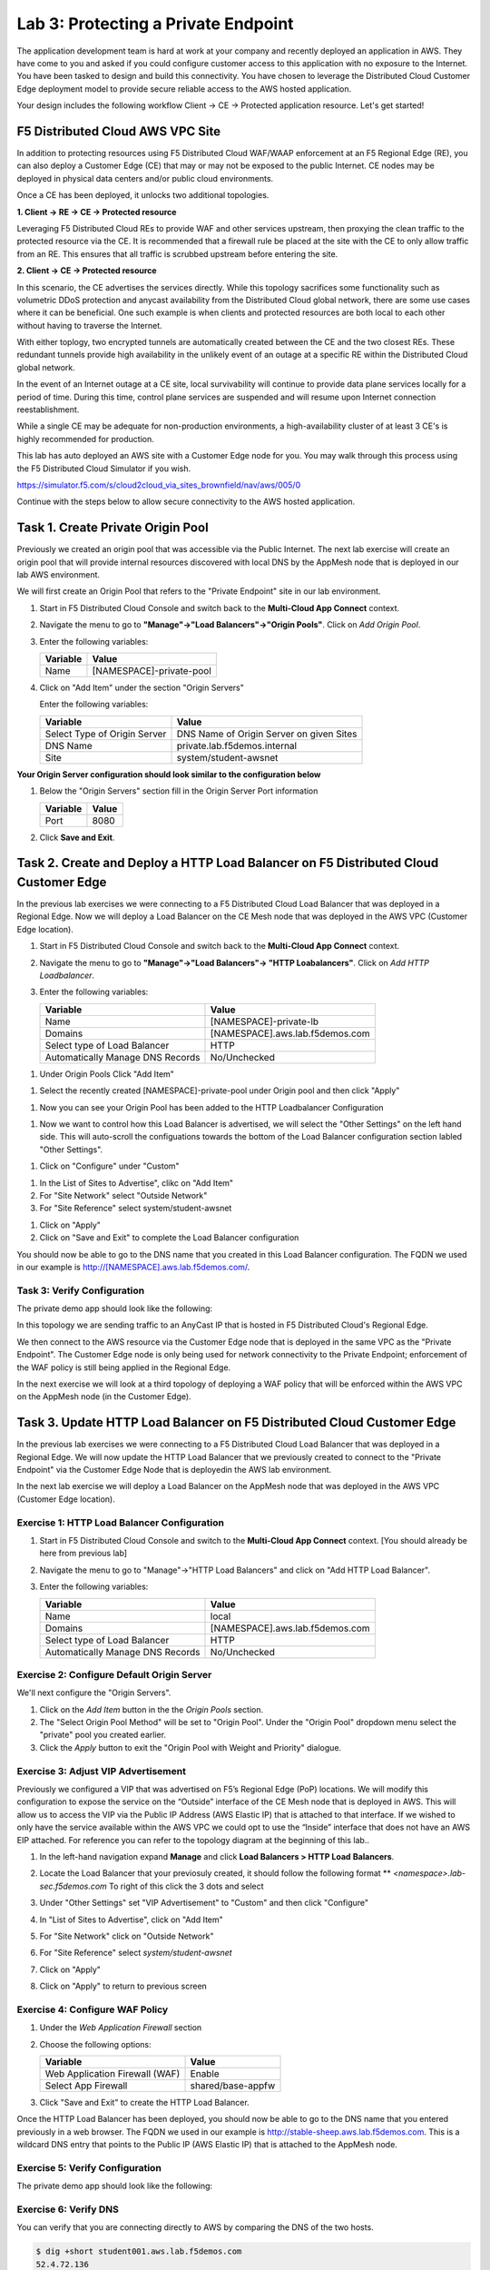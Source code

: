 Lab 3: Protecting a Private Endpoint
====================================

The application development team is hard at work at your company and recently deployed an application in AWS.  
They have come to you and asked if you could configure customer access to this application with no exposure 
to the Internet. You have been tasked to design and build this connectivity. You have chosen to leverage the 
Distributed Cloud Customer Edge deployment model to provide secure reliable access to the AWS hosted application. 

Your design includes the following workflow Client -> CE -> Protected application resource.  Let's get started!

.. image:: _static/lab3-appworld2025-topology-diagram.png

F5 Distributed Cloud AWS VPC Site
---------------------------------

In addition to protecting resources using F5 Distributed Cloud WAF/WAAP enforcement at an F5 Regional Edge (RE), you can also deploy a
Customer Edge (CE) that may or may not be exposed to the public Internet. CE nodes may be deployed in physical data centers and/or public 
cloud environments.

Once a CE has been deployed, it unlocks two additional topologies.

**1. Client -> RE -> CE -> Protected resource**

Leveraging F5 Distributed Cloud REs to provide WAF and other services upstream, then proxying the clean traffic to the protected resource via the CE. It is recommended that a firewall rule be placed at the site with the CE to only allow traffic from an RE. This ensures that all traffic is scrubbed upstream before entering the site.

**2. Client -> CE -> Protected resource**

In this scenario, the CE advertises the services directly.  While this topology sacrifices some functionality such as 
volumetric DDoS protection and anycast availability from the Distributed Cloud global network, there are some use cases where it can be beneficial.  
One such example is when clients and protected resources are both local to each other without having to traverse the Internet.

With either toplogy, two encrypted tunnels are automatically created between the CE and the two closest REs.  These redundant tunnels provide
high availability in the unlikely event of an outage at a specific RE within the Distributed Cloud global network.

In the event of an Internet outage at a CE site, local survivability will continue to provide data plane services locally for a period of time.  
During this time, control plane services are suspended and will resume upon Internet connection reestablishment.

While a single CE may be adequate for non-production environments, a high-availability cluster of at least 3 CE's is highly recommended for production.

This lab has auto deployed an AWS site with a Customer Edge node for you. You may walk through this process using the F5 Distributed Cloud Simulator if you wish.

https://simulator.f5.com/s/cloud2cloud_via_sites_brownfield/nav/aws/005/0

Continue with the steps below to allow secure connectivity to the AWS hosted application. 


Task 1. Create Private Origin Pool
---------------------------

Previously we created an origin pool that was accessible via the Public Internet.
The next lab exercise will create an origin pool that will provide internal resources discovered with local DNS by the AppMesh node that is deployed in our lab AWS environment. 


We will first create an Origin Pool that refers to the "Private Endpoint" site in our lab environment.

#. Start in F5 Distributed Cloud Console and switch back to the **Multi-Cloud App Connect** context.

#. Navigate the menu to go to **"Manage"->"Load Balancers"->"Origin Pools"**. Click on *Add Origin Pool*.

#. Enter the following variables:

   ================================= =====
   Variable                          Value
   ================================= =====
   Name                               [NAMESPACE]-private-pool
   ================================= =====

#. Click on "Add Item" under the section "Origin Servers"

   Enter the following variables: 

   ================================= =====
   Variable                          Value
   ================================= =====
   Select Type of Origin Server      DNS Name of Origin Server on given Sites
   DNS Name                          private.lab.f5demos.internal
   Site                              system/student-awsnet
   ================================= =====


**Your Origin Server configuration should look similar to the configuration below**
  
.. image:: _static/lab3-appworld2025-task1-originserver.png


  Click on **"Apply"** to return to the previous screen.

#. Below the "Origin Servers" section fill in the Origin Server Port information

   ================================= =====
   Variable                          Value
   ================================= =====
   Port                              8080
   ================================= =====



#. Click **Save and Exit**.        

.. |app-context| image:: _static/app-context.png
.. |origin_pools_menu| image:: _static/origin_pools_menu.png
.. |origin_pools_add| image:: _static/origin_pools_add.png
.. |origin_pools_config| image:: _static/origin_pools_config.png
.. |origin_pools_config_api| image:: _static/origin_pools_config_api.png
.. |origin_pools_config_mongodb| image:: _static/origin_pools_config_mongodb.png
.. |origin_pools_show_child_objects| image:: _static/origin_pools_show_child_objects.png
.. |origin_pools_show_child_objects_status| image:: _static/origin_pools_show_child_objects_status.png
.. |http_lb_origin_pool_health_check| image:: _static/http_lb_origin_pool_health_check.png
.. |http_lb_origin_pool_health_check2| image:: _static/http_lb_origin_pool_health_check2.png

.. |op-add-pool| image:: _static/op-add-pool.png
.. |op-api-pool| image:: _static/op-api-pool.png
.. |op-pool-basic| image:: _static/op-pool-basic-private.png
  :width: 75% 
.. |op-spa-check| image:: _static/op-spa-check.png
.. |op-tshoot| image:: _static/op-tshoot.png


Task 2. Create and Deploy a HTTP Load Balancer on F5 Distributed Cloud Customer Edge 
---------------------------------------------------------------------------

In the previous lab exercises we were connecting to a F5 Distributed Cloud Load Balancer that was deployed in a Regional Edge.
Now we will deploy a Load Balancer on the CE Mesh node that was deployed in the AWS VPC (Customer Edge location).

#. Start in F5 Distributed Cloud Console and switch back to the **Multi-Cloud App Connect** context.

#. Navigate the menu to go to **"Manage"->"Load Balancers"-> "HTTP Loabalancers"**.  Click on *Add HTTP Loadbalancer*.

#. Enter the following variables:

   ================================= =====
   Variable                          Value
   ================================= =====
   Name                              [NAMESPACE]-private-lb
   Domains                           [NAMESPACE].aws.lab.f5demos.com
   Select type of Load Balancer      HTTP
   Automatically Manage DNS Records  No/Unchecked 
   ================================= =====


.. image:: _static/lab3-appworld2025-task2-lb-updated.png

#.  Under Origin Pools Click "Add Item"

.. image:: _static/lab3-appworld2025-task2-lb-add-origin-pool.png    

#. Select the recently created [NAMESPACE]-private-pool under Origin pool and then click "Apply"

.. image:: _static/lab3-appworld2025-task2-lb-add-origin-pool2.png

#. Now you can see your Origin Pool has been added to the HTTP Loadbalancer Configuration

.. image:: _static/lab3-appworld2025-task2-lb-origin-pool-added.png

#.  Now we want to control how this Load Balancer is advertised, we will select the "Other Settings" on the left hand side.  This will 
    auto-scroll the configuations towards the bottom of the Load Balancer configuration section labled "Other Settings". 

.. image:: _static/lab3-appworld2025-task2-lb-other-settings.png

#. Click on "Configure" under "Custom"

.. image:: _static/lab3-appworld2025-task2-lb-change-vip-advertisement.png

#. In the List of Sites to Advertise", clikc on "Add Item"

#. For "Site Network" select "Outside Network"

#. For "Site Reference" select system/student-awsnet

.. image:: _static/lab3-appworld2025-task2-lb-site-change.png

#. Click on "Apply"

#. Click on "Save and Exit" to complete the Load Balancer configuration


You should now be able to go to the DNS name that you created in this Load Balancer configuration.  
The FQDN we used in our example is http://[NAMESPACE].aws.lab.f5demos.com/.  

Task 3: Verify Configuration
^^^^^^^^^^^^^^^^^^^^^^^^^^^^^^^^

The private demo app should look like the following:

.. image:: _static/screenshot-global-vip-private.png
   :width: 50%

In this topology we are sending traffic to an AnyCast IP that is hosted in F5 Distributed Cloud's Regional Edge.

We then connect to the AWS resource via the Customer Edge node that is deployed in the same VPC as the "Private Endpoint".  
The Customer Edge node is only being used for network connectivity to the Private Endpoint; enforcement of the WAF policy is still
being applied in the Regional Edge.

In the next exercise we will look at a third topology of deploying a WAF policy that will be enforced within the AWS VPC
on the AppMesh node (in the Customer Edge).

.. raw:: html

   <iframe width="560" height="315" src="https://www.youtube.com/embed/s-BHH0Qayfc?start=366" title="YouTube video player" frameborder="0" allow="accelerometer; autoplay; clipboard-write; encrypted-media; gyroscope; picture-in-picture" allowfullscreen></iframe>


Task 3. Update HTTP Load Balancer on F5 Distributed Cloud Customer Edge
-------------------------------------------------------------------------

In the previous lab exercises we were connecting to a F5 Distributed Cloud Load Balancer that was deployed in a Regional Edge.  We will
now update the HTTP Load Balancer that we previously created to connect to the "Private Endpoint" via the Customer Edge Node that is deployedin the 
AWS lab environment.

In the next lab exercise we will deploy a Load Balancer on the AppMesh node that was deployed in the AWS VPC (Customer Edge location).

.. image:: _static/testdrive-volterra-waf-local-vip.png

Exercise 1: HTTP Load Balancer Configuration
^^^^^^^^^^^^^^^^^^^^^^^^^^^^^^^^^^^^^^^^^^^^

#. Start in F5 Distributed Cloud Console and switch to the **Multi-Cloud App Connect** context. [You should already be here from previous lab]

#. Navigate the menu to go to "Manage"->"HTTP Load Balancers" and click on "Add HTTP Load Balancer".

#. Enter the following variables:

   ================================= =====
   Variable                          Value
   ================================= =====
   Name                              local
   Domains                           [NAMESPACE].aws.lab.f5demos.com
   Select type of Load Balancer      HTTP
   Automatically Manage DNS Records  No/Unchecked 
   ================================= =====

Exercise 2: Configure Default Origin Server
^^^^^^^^^^^^^^^^^^^^^^^^^^^^^^^^^^^^^^^^^^^

We'll next configure the "Origin Servers".   
    
#. Click on the *Add Item* button in the the *Origin Pools* section.

#. The "Select Origin Pool Method" will be set to "Origin Pool". Under the "Origin Pool" dropdown menu select the "private" pool you created earlier.
 
#. Click the *Apply* button to exit the "Origin Pool with Weight and Priority" dialogue.

Exercise 3: Adjust VIP Advertisement
^^^^^^^^^^^^^^^^^^^^^^^^^^^^^^^

Previously we configured a VIP that was advertised on F5’s Regional Edge (PoP) locations. We will modify this configuration to expose the service on the 
“Outside” interface of the CE Mesh node that is deployed in AWS. This will allow us to access the VIP via the Public IP Address (AWS Elastic IP) that 
is attached to that interface. If we wished to only have the service available within the AWS VPC we could opt to use the “Inside” interface that does
not have an AWS EIP attached.   For reference you can refer to the topology diagram at the beginning of this lab..

#. In the left-hand navigation expand **Manage** and click **Load Balancers > HTTP Load** **Balancers**. 

#. Locate the Load Balancer that your previosuly created, it should follow the following format ** *<namespace>.lab-sec.f5demos.com* 
   To right of this click the 3 dots and select 


#. Under "Other Settings" set "VIP Advertisement" to "Custom" and then click "Configure"
 
   .. image:: _static/lab3-appworld2025-task4-vip-advertise-custom.png
      :width: 50%


#. In "List of Sites to Advertise", click on "Add Item"

   .. image:: _static/lab3-appworld2025-task4-vip-advertise.png

#. For "Site Network" click on "Outside Network" 

#. For "Site Reference" select `system/student-awsnet`

   .. image:: _static/lab3-appworld2025-task4-vip-where-to-advertise.png
      :width: 60%

#. Click on "Apply" 
#. Click on "Apply" to return to previous screen


Exercise 4: Configure WAF Policy
^^^^^^^^^^^^^^^^^^^^^^^^^^^^^^^^

#. Under the *Web Application Firewall* section 

#. Choose the following options:

   =============================== =================================
   Variable                        Value
   =============================== =================================
   Web Application Firewall (WAF)  Enable
   Select App Firewall             shared/base-appfw
   =============================== =================================

#. Click "Save and Exit" to create the HTTP Load Balancer.

Once the HTTP Load Balancer has been deployed, you should now be able to go to the DNS name that you entered 
previously in a web browser.  The FQDN we used in our example is http://stable-sheep.aws.lab.f5demos.com.  
This is a wildcard DNS entry that points to the Public IP (AWS Elastic IP) that is attached to the AppMesh node.

Exercise 5: Verify Configuration
^^^^^^^^^^^^^^^^^^^^^^^^^^^^^^^^

The private demo app should look like the following:

.. image:: _static/screenshot-local-vip-private.png
   :width: 50%


Exercise 6: Verify DNS
^^^^^^^^^^^^^^^^^^^^^^

You can verify that you are connecting directly to AWS by comparing the DNS of the two hosts.

.. code-block:: 

   $ dig +short student001.aws.lab.f5demos.com
   52.4.72.136

   $ dig -x 52.4.72.136 +short
   ec2-52-4-72-136.compute-1.amazonaws.com.

.. code-block:: 

   $ nslookup student001.aws.lab.f5demos.com

   Server:		2a01:cb04:765:e00:a6ce:daff:fe11:96ea
   Address:	2a01:cb04:765:e00:a6ce:daff:fe11:96ea#53

   Non-authoritative answer:
   Name:	student001.aws.lab.f5demos.com
   Address: 52.4.72.136

Exercise 7: Verify WAF Protection
^^^^^^^^^^^^^^^^^^^^^^

In this topology we are sending traffic to the AWS EIP that's attached to the AppMesh node in the AWS VPC.

We then connect to the AWS resource via it's Private IP address.  

<! Try adding the following to the URL "?cat%20/etc/passwd".  ###this request hung without providing a blocking page>

Try adding the following to the URL "/cart?search=aaa’><script>prompt(‘Please+enter+your+password’);</script>"

You should see a block page.

   .. image:: _static/lab3-appworld2025-waf-block-message.png


This is similar behavior to what we saw in the previous lab,
but in this case the enforcement of the WAF policy is occurring on the AppMesh node
that is deployed in the AWS Lab Environment and not in the F5 Distributed Cloud Regional Edge.

In the next lab we will look at how to customize our WAF policy.

Video Walkthrough 
^^^^^^^^^^^^^^^^^

Optional Video you can watch if you get stuck

.. raw:: html

   <iframe width="560" height="315" src="https://www.youtube.com/embed/s-BHH0Qayfc?start=400" title="YouTube video player" frameborder="0" allow="accelerometer; autoplay; clipboard-write; encrypted-media; gyroscope; picture-in-picture" allowfullscreen></iframe>

